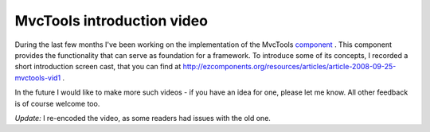 MvcTools introduction video
===========================

.. articleMetaData::
   :Where: Skien, Norway
   :Date: 20081003 0849 CEST
   :Tags: blog, cms, php, work

During the last few months I've been working on the implementation of
the MvcTools `component`_ . This
component provides the functionality that can serve as foundation for a
framework. To introduce some of its concepts, I recorded a short
introduction screen cast, that you can find at `http://ezcomponents.org/resources/articles/article-2008-09-25-mvctools-vid1`_ .

In the future I would like to make more such videos - if you have an
idea for one, please let me know. All other feedback is of course
welcome too.

*Update:* I re-encoded the video, as some readers had issues with
the old one.


.. _`component`: http://ezcomponents.org
.. _`http://ezcomponents.org/resources/articles/article-2008-09-25-mvctools-vid1`: http://ezcomponents.org/resources/articles/article-2008-09-25-mvctools-vid1

